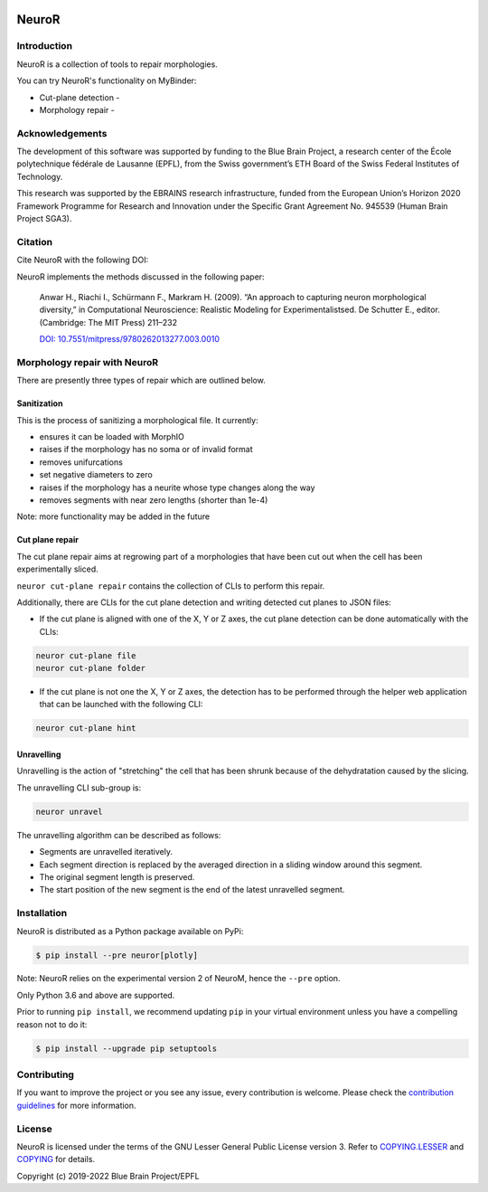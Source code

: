 |banner|

|build| |license| |docs| |doi|

NeuroR
======

Introduction
------------

NeuroR is a collection of tools to repair morphologies.

You can try NeuroR's functionality on MyBinder:

- Cut-plane detection - |cutplane|
- Morphology repair - |repair|


Acknowledgements
----------------

The development of this software was supported by funding to the Blue Brain Project, a research center of the École polytechnique fédérale de Lausanne (EPFL), from the Swiss government’s ETH Board of the Swiss Federal Institutes of Technology.

This research was supported by the EBRAINS research infrastructure, funded from the European Union’s Horizon 2020 Framework Programme for Research and Innovation under the Specific Grant Agreement No. 945539 (Human Brain Project SGA3).

Citation
--------

Cite NeuroR with the following DOI: |doi|

NeuroR implements the methods discussed in the following paper:

   Anwar H., Riachi I., Schürmann F., Markram H. (2009). “An approach to capturing neuron morphological diversity,”
   in Computational Neuroscience: Realistic Modeling for Experimentalistsed. De Schutter E.,
   editor. (Cambridge: The MIT Press) 211–232

   `DOI: 10.7551/mitpress/9780262013277.003.0010 <https://doi.org/10.7551/mitpress/9780262013277.003.0010>`__

Morphology repair with NeuroR
-----------------------------

There are presently three types of repair which are outlined below.

Sanitization
~~~~~~~~~~~~

This is the process of sanitizing a morphological file. It currently:

- ensures it can be loaded with MorphIO
- raises if the morphology has no soma or of invalid format
- removes unifurcations
- set negative diameters to zero
- raises if the morphology has a neurite whose type changes along the way
- removes segments with near zero lengths (shorter than 1e-4)

Note: more functionality may be added in the future


Cut plane repair
~~~~~~~~~~~~~~~~

The cut plane repair aims at regrowing part of a morphologies that have been cut out
when the cell has been experimentally sliced.

``neuror cut-plane repair`` contains the collection of CLIs to perform this repair.

Additionally, there are CLIs for the cut plane detection and writing detected cut planes to
JSON files:

- If the cut plane is aligned with one of the X, Y or Z axes, the cut plane detection
  can be done automatically with the CLIs:

.. code-block:: shell

   neuror cut-plane file
   neuror cut-plane folder

- If the cut plane is not one the X, Y or Z axes, the detection has to be performed
  through the helper web application that can be launched with the following CLI:

.. code-block:: shell

   neuror cut-plane hint

Unravelling
~~~~~~~~~~~

Unravelling is the action of "stretching" the cell that has been shrunk because of the dehydratation caused by the slicing.

The unravelling CLI sub-group is:

.. code-block:: shell

   neuror unravel


The unravelling algorithm can be described as follows:

* Segments are unravelled iteratively.
* Each segment direction is replaced by the averaged direction in a sliding window around this segment.
* The original segment length is preserved.
* The start position of the new segment is the end of the latest unravelled segment.

Installation
------------

NeuroR is distributed as a Python package available on PyPi:

.. code-block:: console

    $ pip install --pre neuror[plotly]

Note: NeuroR relies on the experimental version 2 of NeuroM, hence the ``--pre`` option.

Only Python 3.6 and above are supported.

Prior to running ``pip install``, we recommend updating ``pip`` in your virtual environment unless you have a compelling reason not to do it:

.. code:: console

    $ pip install --upgrade pip setuptools



Contributing
------------

If you want to improve the project or you see any issue, every contribution is welcome.
Please check the `contribution guidelines <https://github.com/BlueBrain/NeuroR/blob/master/CONTRIBUTING.md>`__ for more information.

License
-------

NeuroR is licensed under the terms of the GNU Lesser General Public License version 3.
Refer to `COPYING.LESSER <https://github.com/BlueBrain/NeuroR/blob/master/COPYING.LESSER>`__
and `COPYING <https://github.com/BlueBrain/NeuroR/blob/master/COPYING>`__ for details.

Copyright (c) 2019-2022 Blue Brain Project/EPFL

.. |build| image:: https://travis-ci.com/BlueBrain/NeuroR.svg?branch=master
              :target: https://travis-ci.com/BlueBrain/NeuroR

.. |license| image:: https://img.shields.io/pypi/l/neuror
                :target: https://github.com/BlueBrain/NeuroR/blob/master/COPYING.LESSER

.. |docs| image:: https://readthedocs.org/projects/neuror/badge/?version=latest
             :target: https://neuror.readthedocs.io/en/latest/?badge=latest
             :alt: Documentation Status

.. |doi| image:: https://zenodo.org/badge/244944511.svg
            :target: https://zenodo.org/badge/latestdoi/244944511

.. |cutplane| image:: https://mybinder.org/badge_logo.svg
                 :target: https://mybinder.org/v2/gh/BlueBrain/NeuroR/master?filepath=examples%2Fcut-plane-detection.ipynb

.. |repair| image:: https://mybinder.org/badge_logo.svg
               :target: https://mybinder.org/v2/gh/BlueBrain/NeuroR/master?filepath=examples%2Frepair.ipynb

.. substitutions
.. |banner| image:: doc/source/_images/BlueBrainNeuroR.png
